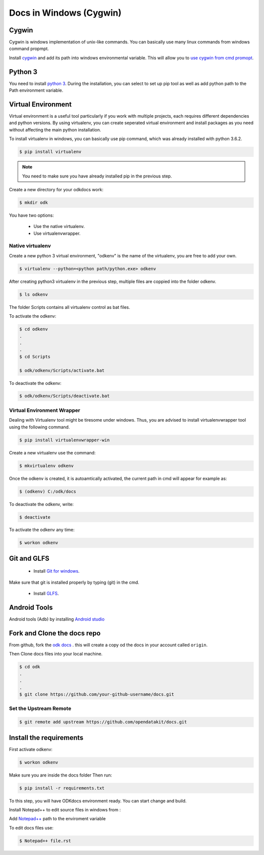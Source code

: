 *****************************
Docs in Windows (Cygwin) 
*****************************

.. _cygwin-docs:

Cygwin
-------------------------------
Cygwin is windows implementation of unix-like commands. You can basically use many linux commands from windows 
command propmpt.

Install `cygwin <https://cygwin.com/install.html/>`_ and add its path into windows environmental variable.
This will allow you to `use cygwin from cmd promopt <https://www.howtogeek.com/howto/41382/how-to-use-linux-commands-in-windows-with-cygwin/>`_.


.. _python:

Python 3
-------------------------------
You need to install `python 3 <https://www.python.org/downloads/>`_.
During the installation, you can select to set up pip tool as well as add python path to the Path environment variable.



.. _virtualenv:

Virtual Environment
-------------------------------
Virtual environment is a useful tool particularly if you work with multiple projects, each requires different dependencies and python versions. By using virtualenv, you can create seperated virtual environment and install packages as you need without affecting the main 
python installation.

To install virtualenv in windows, you can basically use pip command, which was already installed with python 3.6.2.

.. code-block:: rest

  $ pip install virtualenv

.. note::
  You need to make sure you have already installed pip in the previous step.

Create a new directory for your odkdocs work:

.. code-block:: rest

  $ mkdir odk
    
You have two options: 

  - Use the native virtualenv.
  - Use virtualenvwrapper.


.. _native-virenv:

Native virtualenv
~~~~~~~~~~~~~~~~~~~~~
Create a new python 3 virtual environment, "odkenv" is the name of the virtualenv, you are free to add your own.

.. code-block:: rest

  $ virtualenv --python=<python path/python.exe> odkenv
 
After creating python3 virtualenv in the previous step, multiple files are coppied into the folder odkenv.

.. code-block:: rest

  $ ls odkenv

The folder Scripts contains all virtualenv control as bat files.

To activate the odkenv:

.. code-block:: rest

  $ cd odkenv
  .
  .
  .
  $ cd Scripts

  $ odk/odkenv/Scripts/activate.bat


To deactivate the odkenv:

.. code-block:: rest

  $ odk/odkenv/Scripts/deactivate.bat

.. _virenv-wrapper:

Virtual Environment Wrapper
~~~~~~~~~~~~~~~~~~~~~~~~~~~~
Dealing with Virtualenv tool might be tiresome under windows. Thus, you are advised to install virtualenvwrapper tool using the following command.

.. code-block:: rest

  $ pip install virtualenvwrapper-win


Create a new virtualenv use the command:

.. code-block:: rest

  $ mkvirtualenv odkenv

Once the odkenv is created, it is autoamtically activated, the current path in cmd will appear for example as:

.. code-block:: rest

  $ (odkenv) C:/odk/docs

To deactivate the odkenv, write:

.. code-block:: rest

  $ deactivate

To activate the odkenv any time:

.. code-block:: rest

  $ workon odkenv

.. _git-glfs:

Git and GLFS
-------------------------------
  - Install `Git for windows <https://git-scm.com/downloads>`_.

Make sure that git is installed properly by typing (git) in the cmd.

  - Install `GLFS <https://git-lfs.github.com/>`_.


.. _andr-tools:

Android Tools
-------------------------------
Android tools (Adb) by installing `Android studio <https://developer.android.com/studio/index.html/>`_


.. _fork-clone:

Fork and Clone the docs repo
-------------------------------
From github, fork the `odk docs <https://github.com/opendatakit/docs>`_ . this will create a copy od the docs in your account called ``origin``.

Then Clone docs files into your local machine.

.. code-block:: rest

  $ cd odk
  .
  .
  .
  $ git clone https://github.com/your-github-username/docs.git


.. _remote-upstream:

Set the Upstream Remote
~~~~~~~~~~~~~~~~~~~~~~~~
.. code-block:: rest

  $ git remote add upstream https://github.com/opendatakit/docs.git

.. _requirs:

Install the requirements
------------------------
First activate odkenv:

.. code-block:: rest

  $ workon odkenv

Make sure you are inside the docs folder Then run:

.. code-block:: rest
 
  $ pip install -r requirements.txt

To this step, you will have ODKdocs environment ready. You can start change and build.

Install Notepad++ to edit source files in windows from :

Add `Notepad++ <https://notepad-plus-plus.org/download/v7.5.1.html/>`_ path to the enviroment variable

To edit docs files use: 

.. code-block:: rest 

  $ Notepad++ file.rst